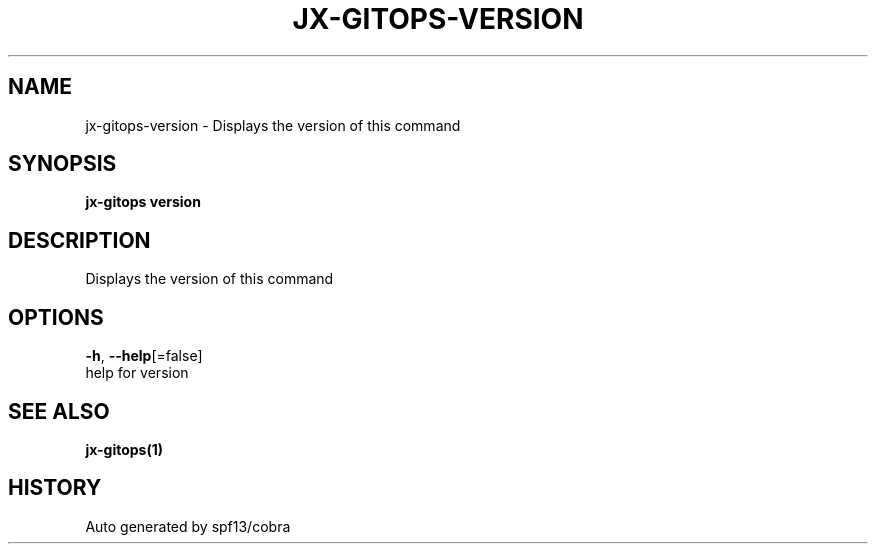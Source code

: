 .TH "JX-GITOPS\-VERSION" "1" "" "Auto generated by spf13/cobra" "" 
.nh
.ad l


.SH NAME
.PP
jx\-gitops\-version \- Displays the version of this command


.SH SYNOPSIS
.PP
\fBjx\-gitops version\fP


.SH DESCRIPTION
.PP
Displays the version of this command


.SH OPTIONS
.PP
\fB\-h\fP, \fB\-\-help\fP[=false]
    help for version


.SH SEE ALSO
.PP
\fBjx\-gitops(1)\fP


.SH HISTORY
.PP
Auto generated by spf13/cobra
